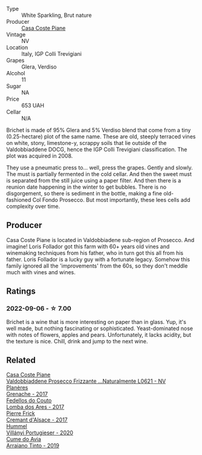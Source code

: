 #+attr_html: :class wine-main-image
[[file:/images/f0/7b112f-031d-490c-9c51-8af5fab9cede/2022-07-02-09-11-38-189E4BF5-84AA-439B-A919-AAAB8080FCFB-1-105-c@512.webp]]

- Type :: White Sparkling, Brut nature
- Producer :: [[barberry:/producers/31385926-6778-424b-b91a-a2560eea4842][Casa Coste Piane]]
- Vintage :: NV
- Location :: Italy, IGP Colli Trevigiani
- Grapes :: Glera, Verdiso
- Alcohol :: 11
- Sugar :: NA
- Price :: 653 UAH
- Cellar :: N/A

Brichet is made of 95% Glera and 5% Verdiso blend that come from a tiny (0.25-hectare) plot of the same name. These are old, steeply terraced vines on white, stony, limestone-y, scrappy soils that lie outside of the Valdobbiaddene DOCG, hence the IGP Colli Trevigiani classification. The plot was acquired in 2008.

They use a pneumatic press to... well, press the grapes. Gently and slowly. The must is partially fermented in the cold cellar. And then the sweet must is separated from the still juice using a paper filter. And then there is a reunion date happening in the winter to get bubbles. There is no disgorgement, so there is sediment in the bottle, making a fine old-fashioned Col Fondo Prosecco. But most importantly, these lees cells add complexity over time.

** Producer

Casa Coste Piane is located in Valdobbiadene sub-region of Prosecco. And imagine! Loris Follador got this farm with 60+ years old vines and winemaking techniques from his father, who in turn got this all from his father. Loris Follador is a lucky guy with a fortunate legacy. Somehow this family ignored all the 'improvements' from the 60s, so they don't meddle much with vines and wines.

** Ratings

*** 2022-09-06 - ☆ 7.00

Brichet is a wine that is more interesting on paper than in glass. Yup, it's well made, but nothing fascinating or sophisticated. Yeast-dominated nose with notes of flowers, apples and pears. Unfortunately, it lacks acidity, but the texture is nice. Chill, drink and jump to the next wine.

** Related

#+begin_export html
<div class="flex-container">
  <a class="flex-item flex-item-left" href="/wines/e40c45c4-aeab-47b0-bc9c-8a2e36223063.html">
    <img class="flex-bottle" src="/images/e4/0c45c4-aeab-47b0-bc9c-8a2e36223063/2023-01-15-12-53-26-DBB846DE-1E18-44DC-83A8-7FF8F0F690FF-1-105-c@512.webp"></img>
    <section class="h">Casa Coste Piane</section>
    <section class="h text-bolder">Valdobbiaddene Prosecco Frizzante ...Naturalmente L0621 - NV</section>
  </a>

  <a class="flex-item flex-item-right" href="/wines/03375e0e-4539-48ce-a3e9-3946ba9e49b2.html">
    <img class="flex-bottle" src="/images/03/375e0e-4539-48ce-a3e9-3946ba9e49b2/2022-09-05-20-40-34-IMG-2008@512.webp"></img>
    <section class="h">Planères</section>
    <section class="h text-bolder">Grenache - 2017</section>
  </a>

  <a class="flex-item flex-item-left" href="/wines/5599b29d-ec02-4869-8d18-1e2eff71636e.html">
    <img class="flex-bottle" src="/images/55/99b29d-ec02-4869-8d18-1e2eff71636e/2022-05-08-16-12-51-3379D08C-7C18-46C8-A74E-42DFA735DA67-1-102-o@512.webp"></img>
    <section class="h">Fedellos do Couto</section>
    <section class="h text-bolder">Lomba dos Ares - 2017</section>
  </a>

  <a class="flex-item flex-item-right" href="/wines/6ff8d6e2-d7c2-4ab2-b560-207caa4b3956.html">
    <img class="flex-bottle" src="/images/6f/f8d6e2-d7c2-4ab2-b560-207caa4b3956/2021-08-14-10-34-12-D3EC9F5B-BCBF-4593-8433-AABB64CC60E2-1-105-c@512.webp"></img>
    <section class="h">Pierre Frick</section>
    <section class="h text-bolder">Cremant d'Alsace - 2017</section>
  </a>

  <a class="flex-item flex-item-left" href="/wines/8f805b5f-b9d2-4b27-9f99-3ffa0e66d195.html">
    <img class="flex-bottle" src="/images/8f/805b5f-b9d2-4b27-9f99-3ffa0e66d195/2022-06-09-22-07-31-IMG-0393@512.webp"></img>
    <section class="h">Hummel</section>
    <section class="h text-bolder">Villányi Portugieser - 2020</section>
  </a>

  <a class="flex-item flex-item-right" href="/wines/bfde04c3-3a3b-4e38-9448-21bf3f5d52a3.html">
    <img class="flex-bottle" src="/images/bf/de04c3-3a3b-4e38-9448-21bf3f5d52a3/2022-09-05-20-50-30-IMG-2012@512.webp"></img>
    <section class="h">Cume do Avia</section>
    <section class="h text-bolder">Arraiano Tinto - 2019</section>
  </a>

</div>
#+end_export
